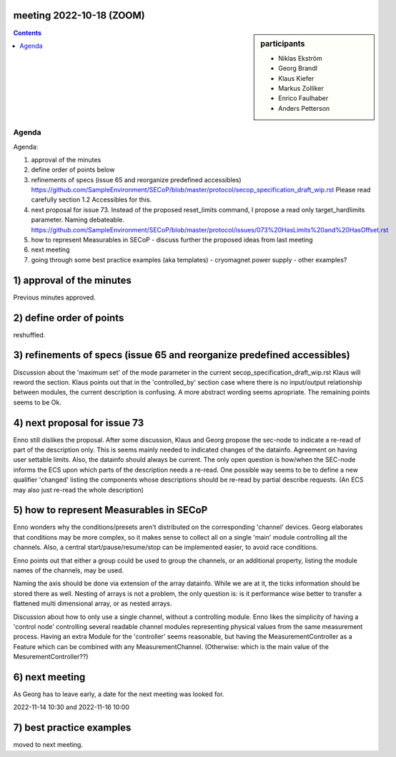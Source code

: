 meeting 2022-10-18 (ZOOM)
=========================

.. sidebar:: participants

     * Niklas Ekström
     * Georg Brandl
     * Klaus Kiefer
     * Markus Zolliker
     * Enrico Faulhaber
     * Anders Petterson

.. contents:: Contents
    :local:
    :depth: 3


Agenda
------
Agenda:

1) approval of the minutes

2) define order of points below

3) refinements of specs (issue 65 and reorganize predefined accessibles)
   https://github.com/SampleEnvironment/SECoP/blob/master/protocol/secop_specification_draft_wip.rst
   Please read carefully section 1.2 Accessibles for this.

4) next proposal for issue 73. Instead of the proposed reset_limits command,
   I propose a read only target_hardlimits parameter. Naming debateable.
   https://github.com/SampleEnvironment/SECoP/blob/master/protocol/issues/073%20HasLimits%20and%20HasOffset.rst

5) how to represent Measurables in SECoP
   - discuss further the proposed ideas from last meeting

6) next meeting

7) going through some best practice examples (aka templates)
   - cryomagnet power supply
   - other examples?

1) approval of the minutes
==========================

Previous minutes approved.

2) define order of points
=========================

reshuffled.


3) refinements of specs (issue 65 and reorganize predefined accessibles)
========================================================================

Discussion about the 'maximum set' of the mode parameter in the current secop_specification_draft_wip.rst
Klaus will reword the section.
Klaus points out that in the 'controlled_by' section case where there is no input/output relationship between modules, the current description is confusing.
A more abstract wording seems apropriate.
The remaining points seems to be Ok.

4) next proposal for issue 73
=============================

Enno still dislikes the proposal.
After some discussion, Klaus and Georg propose the sec-node to indicate
a re-read of part of the description only.
This is seems mainly needed to indicated changes of the datainfo.
Agreement on having user settable limits.
Also, the datainfo should always be current.
The only open question is how/when the SEC-node informs the ECS upon which
parts of the description needs a re-read.
One possible way seems to be to define a new qualifier 'changed' listing the components
whose descriptions should be re-read by partial describe requests.
(An ECS may also just re-read the whole description)

5) how to represent Measurables in SECoP
========================================

Enno wonders why the conditions/presets aren't distributed on the corresponding 'channel' devices.
Georg elaborates that conditions may be more complex, so it makes sense to collect all on a single 'main' module controlling all the channels.
Also, a central start/pause/resume/stop can be implemented easier, to avoid race conditions.

Enno points out that either a group could be used to group the channels, or an additional property, listing the module names of the channels, may be used.

Naming the axis should be done via extension of the array datainfo.
While we are at it, the ticks information should be stored there as well.
Nesting of arrays is not a problem, the only question is: is it performance wise better
to transfer a flattened multi dimensional array, or as nested arrays.

Discussion about how to only use a single channel, without a controlling module.
Enno likes the simplicity of having a 'control node' controlling several readable channel modules
representing physical values from the same measurement process.
Having an extra Module for the 'controller' seems reasonable, but having the MeasurementController as a
Feature which can be combined with any MeasurementChannel.
(Otherwise: which is the main value of the MesurementController??)

6) next meeting
===============

As Georg has to leave early, a date for the next meeting was looked for.

2022-11-14 10:30 and 2022-11-16 10:00

7) best practice examples
=========================

moved to next meeting.
